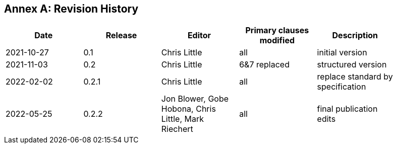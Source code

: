 [appendix]
:appendix-caption: Annex
== Revision History

[width="90%",options="header"]
|===
|Date |Release |Editor | Primary clauses modified |Description
|2021-10-27 |0.1 |Chris Little |all |initial version
|2021-11-03 |0.2 |Chris Little |6&7 replaced |structured version
|2022-02-02 |0.2.1 |Chris Little |all |replace standard by specification 
|2022-05-25 |0.2.2 |Jon Blower, Gobe Hobona, Chris Little, Mark Riechert |all |final publication edits
|===
